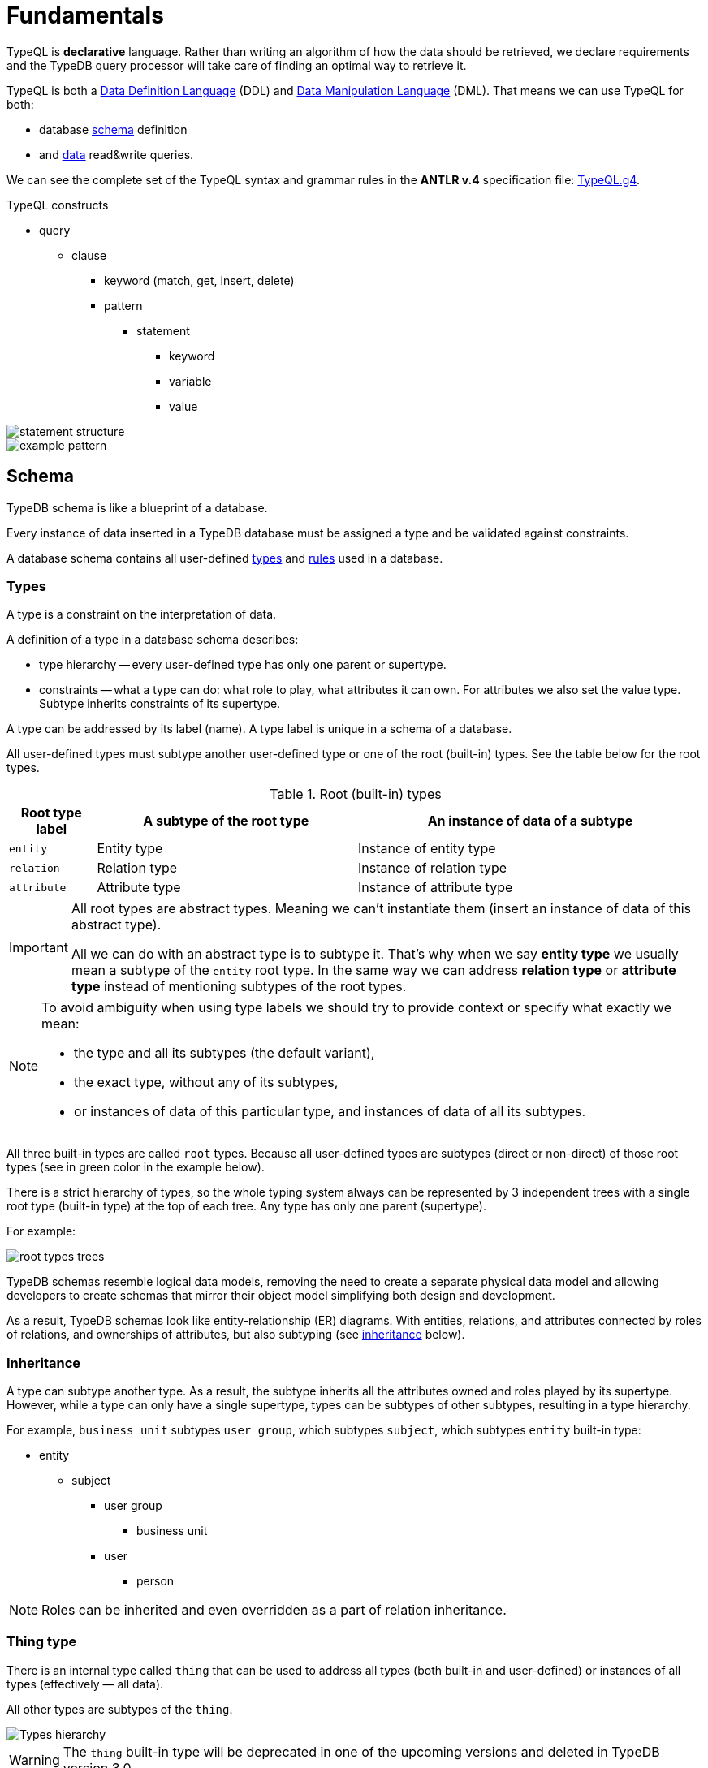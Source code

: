= Fundamentals
:keywords: typedb, typeql, documentation, overview, introduction
:longTailKeywords: documentation overview, learn typedb, learn typeql, typedb schema, typedb data model
:pageTitle: Fundamentals
:summary: TypeQL essentials

TypeQL is *declarative* language. Rather than writing an algorithm of how the data should be retrieved,
we declare requirements and the TypeDB query processor will take care of finding an optimal way to retrieve it.

TypeQL is both a https://en.wikipedia.org/wiki/Data_definition_language[Data Definition Language,window=_blank] (DDL)
and https://en.wikipedia.org/wiki/Data_manipulation_language[Data Manipulation Language,window=_blank] (DML). That means
we can use TypeQL for both:

* database <<_schema,schema>> definition
* and <<_data,data>> read&write queries.

We can see the complete set of the TypeQL syntax and grammar rules in the *ANTLR v.4* specification file:
https://github.com/vaticle/typeql/blob/master/grammar/TypeQL.g4[TypeQL.g4,window=_blank].

.TypeQL constructs
* query
** clause
*** keyword (match, get, insert, delete)
*** pattern
**** statement
***** keyword
***** variable
***** value

image::statement-structure.png[]

image::example-pattern.png[]

[#_schema]
== Schema

TypeDB schema is like a blueprint of a database.

Every instance of data inserted in a TypeDB database must be assigned a type and be validated against constraints.

A database schema contains all user-defined <<_types,types>> and <<_rules,rules>> used in a database.

[#_types]
=== Types

A type is a constraint on the interpretation of data.

A definition of a type in a database schema describes:

* type hierarchy -- every user-defined type has only one parent or supertype.
* constraints -- what a type can do: what role to play, what attributes it can own. For attributes we also set the
  value type. Subtype inherits constraints of its supertype.

A type can be addressed by its label (name). A type label is unique in a schema of a database.

All user-defined types must subtype another user-defined type or one of the root (built-in) types.
See the table below for the root types.

.Root (built-in) types
[cols="^.^1, ^.^3, ^.^4",options="header"]
|===
| Root type label | A subtype of the root type | An instance of data of a subtype

| `entity`
| Entity type
| Instance of entity type

| `relation`
| Relation type
| Instance of relation type

| `attribute`
| Attribute type
| Instance of attribute type

// | `role`
// | `role`
// | N/A
|===

[IMPORTANT]
====
All root types are abstract types. Meaning we can't instantiate them (insert an instance of data of this abstract
type).

All we can do with an abstract type is to subtype it. That's why when we say *entity type* we usually mean a subtype
of the `entity` root type. In the same way we can address *relation type* or *attribute type* instead of mentioning
subtypes of the root types.
====

[NOTE]
====
To avoid ambiguity when using type labels we should try to provide context or specify what exactly
we mean:

- the type and all its subtypes (the default variant),
- the exact type, without any of its subtypes,
- or instances of data of this particular type, and instances of data of all its subtypes.
====

All three built-in types are called `root` types. Because all user-defined types are
subtypes (direct or non-direct) of those root types (see in green color in the example below).

There is a strict hierarchy of types, so the whole typing system always can be represented by 3 independent
trees with a single root type (built-in type) at the top of each tree. Any type has only one parent (supertype).

For example:

//.Type trees example
//[plantuml, tree, svg]
//[plantuml, target=tree, format=svg]
//[plantuml,tree,svg]
//....
//include::image$tree.puml[]
//....
image::root-types-trees.png[]

TypeDB schemas resemble logical data models, removing the need to create a separate physical data model and allowing
developers to create schemas that mirror their object model simplifying both design and development.

As a result, TypeDB schemas look like entity-relationship (ER) diagrams. With entities, relations, and attributes
connected by roles of relations, and ownerships of attributes, but also subtyping (see <<_inheritance,inheritance>>
below).

[#_inheritance]
=== Inheritance

A type can subtype another type. As a result, the subtype inherits all the attributes owned and roles played by its
supertype. However, while a type can only have a single supertype, types can be subtypes of other subtypes,
resulting in a type hierarchy.

For example, `business unit` subtypes `user group`, which subtypes `subject`, which subtypes `entity` built-in type:

* entity
** subject
*** user group
**** business unit
*** user
**** person

[NOTE]
====
Roles can be inherited and even overridden as a part of relation inheritance.
====

[#_thing_type]
=== Thing type

There is an internal type called `thing` that can be used to address all types
(both built-in and user-defined) or instances of all types (effectively — all data).

All other types are subtypes of the `thing`.

image::thing-era-role-rule.png[Types hierarchy]

// #todo Redraw the diagram. Without the Thing. Consider using PlantUML

[WARNING]
====
The `thing` built-in type will be deprecated in one of the upcoming versions and deleted in TypeDB version 3.0.
====

[#_entity_types]
=== Entity types

The `entity` root type is representing all its subtypes that we will call *entity types*.

Entity types define the classification of objects within the data model of our business domain.

Instance of data of an entity type represents a standalone object that exists in our data model independently.

.Entity
====
A company (instance of `company` type) can exist regardless of the existence of other companies, `person` type
instances, or even `file` type instances.

In comparison -- a relation is meaningless without its role players, and an attribute is meaningless without being
owned. Like a friendship is meaningless without a friend and name is meaningless without assigning it to a person or an
object.
====

Instance of an entity doesn't have a value, unlike an instance of an attribute type. To define a new entity type we need
to set its label and what type it's a subtype of. For more information on how to define an `entity` type see
the <<_define_entity_types>> section.

To set a property of an entity (like a name of a company) we need to define ownership by this entity of an instance
of an `attribute` type with the required value.

To define a relationship between an entity and some other user-defined types we need to define a relation with roles,
as well as define the ability of the involved types to play those roles.

An entity is usually characterized and can be addressed via any combination of the following:

* owned attributes (instance of the `company` type that has the `name` attribute with value `Vaticle LTD`),
* played roles in relations (instance of the `company` type that plays the `employer` role in the `employment` relation
  where a particular instance of the `person` type plays the `employee` role).

.Entity types and instances
====
For example, there could be entity types like `company`, `file`, or `person`.

Given the `company` entity type defined in a database schema, we can insert instances of data of this type in such
a database. Every instance of the `company` type inserted into the database will represent a company, that can be
addressed by whatever attributes it has (e.g., name, registration number), or by roles played in relations (e.g.,
`employer` for the particular instance of `person` entity type in an `employment` relation type).

//.Company entity type instances example
//[plantuml, company, svg]
//[plantuml, target=company, format=svg]  ////  asciidoctor-diagram ////
//[plantuml,company,svg]
//kroki
//....
//include::image$company.puml[]
//....
image::instances-example.png[]

====

For more information on how to define an `entity` subtype see the <<_define_entity_types,Define entity types>>
section.

=== Relation types

The `relation` root type is representing all its subtypes that we will call *relation types*.

Relation types define relationships between types in a schema, including *roles* for other types to *play*.
To be able to play a role in a relation, it must be explicitly stated in the type definition. For more
information on how to define a `relation` subtype see the <<_define_relation_types>> section.

A `relation` type must specify at least one role.
For example, `group-membership` is a `relation` type that defines `user-group` and `group-member` roles.
The `user-group` role is to be played by a `user-group` entity whereas the `group-member` role is to be played by
a `subject` type and all its subtypes entities.

Roles allow a schema to enforce logical constraints on types of role players.
For example, a `group-membership` relation cannot associate a `user` type entity with a `file` type entity, because
`file` type entity can't play any role in a `group-membership` relation.

[NOTE]
====
Roles can be used in queries as a part of a relation even though roles do not have a direct type definition.
====

[#_attribute_types]
=== Attribute types

The `attribute` root type is representing all its subtypes that we will call *attribute types*.

Instances of attribute types have values. To define a new attribute type we need to set its label, what type
it's a subtype of, and its value type. For more information on the types of values that attributes can have: see the
<<_value_types, list of value types>>.

Attribute types represent the properties of other types. Mostly `entity` and `relation` types (e.g.,
the name of a business unit or a user). In TypeDB, any type can *own* an attribute type. However, different types
can own the same attribute type -- and different instances can share ownership of the same attribute instance.

For example, multiple users can own the same instance of an attribute type with the label `name` and the value of
`Alex`.

[WARNING]
====
The feature of an attribute type owning another attribute type will be deprecated in one of the upcoming versions and
deleted in TypeDB version 3.0.
====

Every instance of an attribute type can be uniquely addressed by its type and value.

For more information on how to define an `attribute` subtype see the <<_define_attribute_types>> section.


[#_rules]
=== Rules

Rules are a part of schema and define embedded logic. The reasoning engine uses rules as a set of logic to infer new data.

A rule consists of a condition and a conclusion.
Condition is a pattern to look for in data and conclusion is data to be virtually inserted for every result matched
with a pattern from condition.

Rules are used by queries for xref:typedb:ROOT:dev/infer.adoc[Inferring new data] only in read transactions, and only if the
inference option is enabled.

[IMPORTANT]
====
Rules can't change persisted data in a database. Instead, all the reasoning is done within a dataset of the transaction.
Only the results of queries in this transaction are influenced by the inference.
During a single transaction, newly inferred facts will be retained and reused (with corresponding performance gains).
New transactions will re-compute inferred facts again.
====

The rules syntax uses `when` and `then` keywords that produce virtual relation or
attribute ownership when the conditions are met. Read more on how to create rules in a schema in the
<<_define_rules,Define rules>> section. See the example of a rule below.

[,typeql]
----
define

rule rule-label:
when {
    ## the conditions
} then {
    ## the conclusion
};
----

[IMPORTANT]
====
Inference can only be used in a read transaction.
====

[NOTE]
====
The approach TypeDB uses is a https://en.wikipedia.org/wiki/Backward_chaining[backward-chaining,window=_blank]
execution on top of https://en.wikipedia.org/wiki/Horn_clause[Horn-clause,window=_blank] logic.

Negation functionality follows the set-difference semantics. It corresponds to negation-as-failure model under the
following conditions:

- We have stratified negation.
- The results are grounded.
- We ensure all variables occurring both inside and outside the negation are bound by the time the negation is
evaluated.

Infinite recursion and non-termination are prevented with a tabling mechanism.
====

We can use xref:match.adoc#_computation[computation] operations and functions in the condition pattern. And we
can use value variables in the conclusion of a rule.

[WARNING]
====
It is possible to create a recursive logic in the line of `n = n +1` by assigning an attribute ownership with value of
value variable. Such a rule, if triggered can run indefinitely, while transaction lasts and can cause an out of memory
error.
====

[#_data]
== Data


